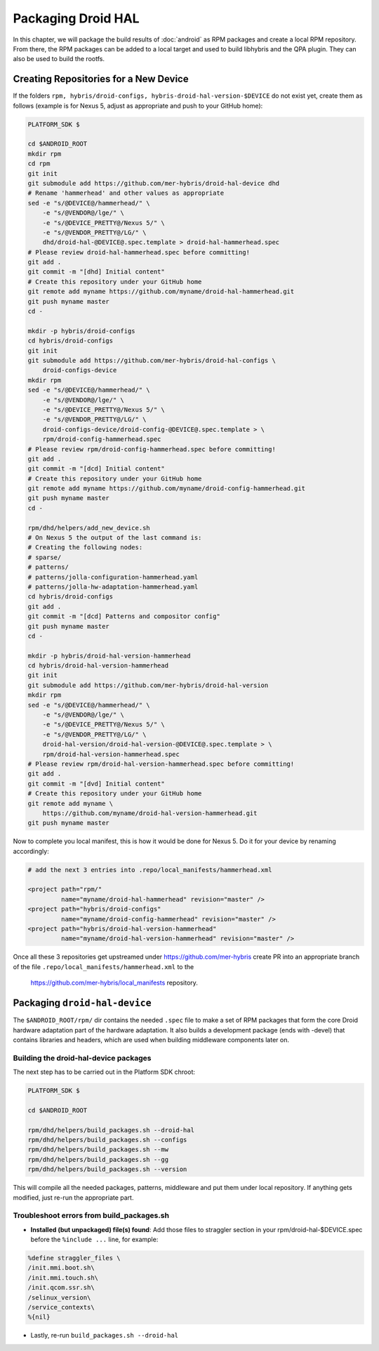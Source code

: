 Packaging Droid HAL
===================

In this chapter, we will package the build results of :doc:`android`
as RPM packages and create a local RPM repository. From there, the RPM
packages can be added to a local target and used to build libhybris and the
QPA plugin. They can also be used to build the rootfs.

Creating Repositories for a New Device
-------------------------------------

If the folders ``rpm, hybris/droid-configs, hybris-droid-hal-version-$DEVICE``
do not exist yet, create them as follows (example is for Nexus 5, adjust as
appropriate and push to your GitHub home):

.. code-block:: console

 PLATFORM_SDK $

 cd $ANDROID_ROOT
 mkdir rpm
 cd rpm
 git init
 git submodule add https://github.com/mer-hybris/droid-hal-device dhd
 # Rename 'hammerhead' and other values as appropriate
 sed -e "s/@DEVICE@/hammerhead/" \
     -e "s/@VENDOR@/lge/" \
     -e "s/@DEVICE_PRETTY@/Nexus 5/" \
     -e "s/@VENDOR_PRETTY@/LG/" \
     dhd/droid-hal-@DEVICE@.spec.template > droid-hal-hammerhead.spec
 # Please review droid-hal-hammerhead.spec before committing!
 git add .
 git commit -m "[dhd] Initial content"
 # Create this repository under your GitHub home
 git remote add myname https://github.com/myname/droid-hal-hammerhead.git
 git push myname master
 cd -

 mkdir -p hybris/droid-configs
 cd hybris/droid-configs
 git init
 git submodule add https://github.com/mer-hybris/droid-hal-configs \
     droid-configs-device
 mkdir rpm
 sed -e "s/@DEVICE@/hammerhead/" \
     -e "s/@VENDOR@/lge/" \
     -e "s/@DEVICE_PRETTY@/Nexus 5/" \
     -e "s/@VENDOR_PRETTY@/LG/" \
     droid-configs-device/droid-config-@DEVICE@.spec.template > \
     rpm/droid-config-hammerhead.spec
 # Please review rpm/droid-config-hammerhead.spec before committing!
 git add .
 git commit -m "[dcd] Initial content"
 # Create this repository under your GitHub home
 git remote add myname https://github.com/myname/droid-config-hammerhead.git
 git push myname master
 cd -

 rpm/dhd/helpers/add_new_device.sh
 # On Nexus 5 the output of the last command is:
 # Creating the following nodes:
 # sparse/
 # patterns/
 # patterns/jolla-configuration-hammerhead.yaml
 # patterns/jolla-hw-adaptation-hammerhead.yaml
 cd hybris/droid-configs
 git add .
 git commit -m "[dcd] Patterns and compositor config"
 git push myname master
 cd -

 mkdir -p hybris/droid-hal-version-hammerhead
 cd hybris/droid-hal-version-hammerhead
 git init
 git submodule add https://github.com/mer-hybris/droid-hal-version
 mkdir rpm
 sed -e "s/@DEVICE@/hammerhead/" \
     -e "s/@VENDOR@/lge/" \
     -e "s/@DEVICE_PRETTY@/Nexus 5/" \
     -e "s/@VENDOR_PRETTY@/LG/" \
     droid-hal-version/droid-hal-version-@DEVICE@.spec.template > \
     rpm/droid-hal-version-hammerhead.spec
 # Please review rpm/droid-hal-version-hammerhead.spec before committing!
 git add .
 git commit -m "[dvd] Initial content"
 # Create this repository under your GitHub home
 git remote add myname \
     https://github.com/myname/droid-hal-version-hammerhead.git
 git push myname master

Now to complete you local manifest, this is how it would be done for Nexus 5.
Do it for your device by renaming accordingly:

.. code-block:: console

  # add the next 3 entries into .repo/local_manifests/hammerhead.xml

  <project path="rpm/"
           name="myname/droid-hal-hammerhead" revision="master" />
  <project path="hybris/droid-configs"
           name="myname/droid-config-hammerhead" revision="master" />
  <project path="hybris/droid-hal-version-hammerhead"
           name="myname/droid-hal-version-hammerhead" revision="master" />

Once all these 3 repositories get upstreamed under https://github.com/mer-hybris
create PR into an appropriate branch of the file
``.repo/local_manifests/hammerhead.xml`` to the
 https://github.com/mer-hybris/local_manifests repository.


Packaging ``droid-hal-device``
------------------------------

The ``$ANDROID_ROOT/rpm/`` dir contains the needed ``.spec`` file to make a set
of RPM packages that form the core Droid hardware adaptation part of the
hardware adaptation. It also builds a development package (ends with -devel)
that contains libraries and headers, which are used when building middleware
components later on.

.. _build-rpms:

Building the droid-hal-device packages
``````````````````````````````````````

The next step has to be carried out in the Platform SDK chroot:

.. code-block:: console

    PLATFORM_SDK $

    cd $ANDROID_ROOT

    rpm/dhd/helpers/build_packages.sh --droid-hal
    rpm/dhd/helpers/build_packages.sh --configs
    rpm/dhd/helpers/build_packages.sh --mw
    rpm/dhd/helpers/build_packages.sh --gg
    rpm/dhd/helpers/build_packages.sh --version

This will compile all the needed packages, patterns, middleware and put them
under local repository. If anything gets modified, just re-run the appropriate part.

Troubleshoot errors from build_packages.sh
``````````````````````````````````````````

* **Installed (but unpackaged) file(s) found**: Add those files to straggler section
  in your rpm/droid-hal-$DEVICE.spec before the ``%include ...`` line, for example:
.. code-block:: console

 %define straggler_files \
 /init.mmi.boot.sh\
 /init.mmi.touch.sh\
 /init.qcom.ssr.sh\
 /selinux_version\
 /service_contexts\
 %{nil}

* Lastly, re-run ``build_packages.sh --droid-hal``

